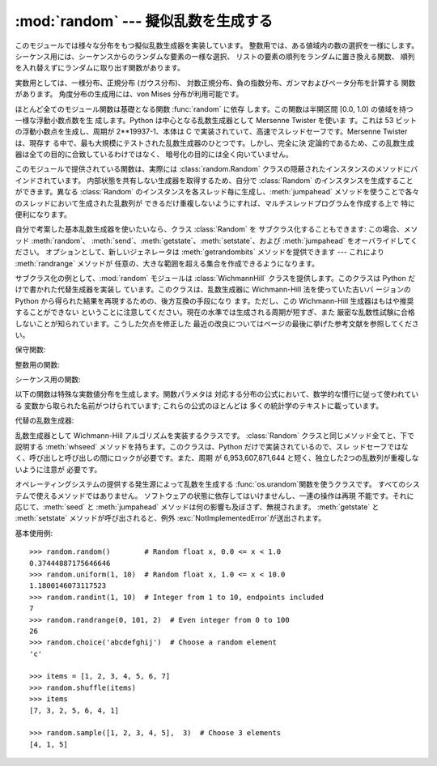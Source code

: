 
:mod:`random` --- 擬似乱数を生成する
====================================

.. module:: random
   :synopsis: よく知られている様々な分布をもつ擬似乱数を生成する。


このモジュールでは様々な分布をもつ擬似乱数生成器を実装しています。 整数用では、ある値域内の数の選択を一様にします。
シーケンス用には、シーケンスからのランダムな要素の一様な選択、 リストの要素の順列をランダムに置き換える関数、
順列を入れ替えずにランダムに取り出す関数があります。

実数用としては、一様分布、正規分布 (ガウス分布)、 対数正規分布、負の指数分布、ガンマおよびベータ分布を計算する 関数があります。
角度分布の生成用には、von Mises 分布が利用可能です。

ほとんど全てのモジュール関数は基礎となる関数 :func:`random` に依存 します。この関数は半開区間 [0.0, 1.0)
の値域を持つ一様な浮動小数点数を生 成します。Python は中心となる乱数生成器として Mersenne Twister を使いま す。これは 53
ビットの浮動小数点を生成し、周期が  2\*\*19937-1、本体は C  で実装されていて、高速でスレッドセーフです。Mersenne Twister
は、現存す る中で、最も大規模にテストされた乱数生成器のひとつです。しかし、完全に決 定論的であるため、この乱数生成器は全ての目的に合致しているわけではなく、
暗号化の目的には全く向いていません。

このモジュールで提供されている関数は、実際には :class:`random.Random`  クラスの隠蔽されたインスタンスのメソッドにバインドされています。
内部状態を共有しない生成器を取得するため、自分で :class:`Random`  のインスタンスを生成することができます。異なる
:class:`Random`  のインスタンスを各スレッド毎に生成し、:meth:`jumpahead`
メソッドを使うことで各々のスレッドにおいて生成された乱数列が できるだけ重複しないようにすれば、マルチスレッドプログラムを作成する上で 特に便利になります。

自分で考案した基本乱数生成器を使いたいなら、クラス :class:`Random` を サブクラス化することもできます: この場合、メソッド
:meth:`random`、 :meth:`send`、:meth:`getstate`、:meth:`setstate`、および
:meth:`jumpahead` をオーバライドしてください。 オプションとして、新しいジェネレータは :meth:`getrandombits`
メソッドを提供できます --- これにより :meth:`randrange` メソッドが 任意の、大きな範囲を超える集合を作成できるようになります。

.. versionadded:: 2.4
   :meth:`getrandombits` メソッド.

サブクラス化の例として、:mod:`random` モジュールは :class:`WichmannHill`  クラスを提供します。このクラスは Python
だけで書かれた代替生成器を実装し ています。このクラスは、乱数生成器に Wichmann-Hill 法を使っていた古いバ ージョンの Python
から得られた結果を再現するための、後方互換の手段になり ます。ただし、この Wichmann-Hill 生成器はもはや推奨することができない
ということに注意してください。現在の水準では生成される周期が短すぎ、また 厳密な乱数性試験に合格しないことが知られています。こうした欠点を修正した
最近の改良についてはページの最後に挙げた参考文献を参照してください。

.. versionchanged:: 2.3
   MersenneTwister を Wichmann-Hill の代わりに使う.

保守関数:


.. function:: seed([x])

   基本乱数生成器を初期化します。 オプション引数 *x* はハッシュ可能な任意のオブジェクトを とり得ます。*x* が省略されるか ``None``
   の場合、現在のシステム 時間が使われます; 現在のシステム時間はモジュールが最初にインポート された時に乱数生成器を初期化するためにも使われます。

   乱数の発生源をオペレーティングシステムが提供している場合、システム時刻の 代わりにその発生源が使われます（詳細については :func:`os.urandom`
   関数を参照）。

   .. versionchanged:: 2.4
      通常、オペレーティングシステムのリソースは 使われません.

   *x* が ``None`` でも、整数でも長整数でもない場合、 ``hash(x)`` が代わりに使われます。 *x* が整数または長整数の場合、*x*
   が直接使われます。


.. function:: getstate()

   乱数生成器の現在の内部状態を記憶したオブジェクトを返します。 このオブジェクトを :func:`setstate` に渡して内部状態を 復帰することができます。

   .. versionadded:: 2.1


.. function:: setstate(state)

   *state* は予め :func:`getstate` を呼び出して得ておかなくては なりません。:func:`setstate` は
   :func:`setstate` が呼び出 された時の乱数生成器の内部状態を復帰します。

   .. versionadded:: 2.1


.. function:: jumpahead(n)

   内部状態を、現在の状態から、非常に離れているであろう状態に変更します。 *n* は非負の整数です。 これはマルチスレッドのプログラムが複数の
   :class:`Random` クラス のインスタンスと結合されている場合に非常に便利です:  :meth:`setstate` や :meth:`seed`
   は全てのインスタンスを同じ内部状態にするのに 使うことができ、その後 :meth:`jumpahead` を使って各インスタンスの
   内部状態を引き離すことができます。

   .. versionadded:: 2.1

   .. versionchanged:: 2.3
      *n* ステップ先の特定の状態になるのではなく、  :meth:`jumpahead(n)` は何ステップも離れているであろう別の状態にする.


.. function:: getrandbits(k)

   乱数ビット*k* とともにPyhonの:class:`long` intを返します。
   このメソッドはMersenneTwister生成器で提供されており、その他の 乱数生成器でもオプションのAPIとして提供されているかもしれません。
   このメソッドが使えるとき、:meth:`randrange`メソッドは大きな 範囲を扱えるようになります。

   .. versionadded:: 2.4

整数用の関数:


.. function:: randrange([start,] stop[, step])

   ``range(start、stop、step)`` の要素から ランダムに選ばれた要素を返します。この関数は  ``choice(range(start,
   stop, step))`` と等価ですが、実際には range オブジェクトを生成しません。

   .. versionadded:: 1.5.2


.. function:: randint(a, b)

   ``a <= N <= b`` であるような ランダムな整数 *N* を返します。

シーケンス用の関数:


.. function:: choice(seq)

   空でないシーケンス *seq* からランダムに要素を返します。 *seq* が空のときは、 :exc:`IndexError` が送出されます。


.. function:: shuffle(x[, random])

   シーケンス *x* を直接変更によって混ぜます。 オプションの引数 *random* は、値域が [0.0, 1.0) のランダムな
   浮動小数点数を返すような引数を持たない関数です; 標準では、 この関数は :func:`random` です。

   かなり小さい ``len(x)`` であっても、*x* の順列は ほとんどの乱数生成器の周期よりも大きくなるので注意してください;
   このことは長いシーケンスに対してはほとんどの順列は生成されないことを 意味します。


.. function:: sample(population, k)

   母集団のシーケンスから選ばれた長さ *k* の一意な要素からなるリスト を返します。値の置換を行わないランダムサンプリングに用いられます。

   .. versionadded:: 2.3

   母集団自体を変更せずに、母集団内の要素を含む新たなリストを返します。返さ れたリストは選択された順に並んでいるので、このリストの部分スライスもラン
   ダムなサンプルになります。これにより、くじの当選者を1等賞と2等賞（の部分 スライス）に分けるといったことも可能です。母集団の要素はハッシュ可能でな
   くても、ユニークでなくても、かまいません。母集団が繰り返しを含む場合、返 されたリストの各要素はサンプルから選択可能な要素になります。整数の並びか
   らサンプルを選ぶには、引数に :func:`xrange` オブジェクトを使いましょう。 特に、巨大な母集団からサンプルを取るとき、速度と空間効率が上がります。
   ``sample(xrange(10000000), 60)``

以下の関数は特殊な実数値分布を生成します。関数パラメタは 対応する分布の公式において、数学的な慣行に従って使われている 変数から取られた名前がつけられています;
これらの公式のほとんどは 多くの統計学のテキストに載っています。


.. function:: random()

   値域 [0.0, 1.0) の次のランダムな浮動小数点数を返します。


.. function:: uniform(a, b)

   ``a <= N <= b`` であるような ランダムな実数 *N* を返します。


.. function:: betavariate(alpha, beta)

   ベータ分布です。引数の満たすべき条件は ``alpha > -1`` および ``beta > -1`` です。 0 から 1 の値を返します。


.. function:: expovariate(lambd)

   指数分布です。*lambd* は平均にしたい値で 1.0 を割ったものです。 (このパラメタは "lambda" と呼ぶべきなのですが、Python の予約語
   なので使えません。) 返される値の範囲は 0 から正の無限大です。


.. function:: gammavariate(alpha, beta)

   ガンマ分布です。 (ガンマ関数 *ではありません* ！)  引数の満たすべき条件は  ``alpha > 0`` および ``beta > 0`` です。


.. function:: gauss(mu, sigma)

   ガウス分布です。*mu* は平均であり、 *sigma* は 標準偏差です。この関数は後で定義する関数 :func:`normalvariate`
   より少しだけ高速です。


.. function:: lognormvariate(mu, sigma)

   対数正規分布です。この分布を自然対数を用いた分布にした場合、 平均 *mu* で標準偏差 *sigma* の正規分布になるでしょう。 *mu*
   は任意の値を取ることができ、 *sigma* はゼロより 大きくなければなりません。


.. function:: normalvariate(mu, sigma)

   正規分布です、*mu* は平均で、*sigma* は標準偏差です。


.. function:: vonmisesvariate(mu, kappa)

   *mu* は平均の角度で、0 から 2\**pi* までのラジアンで 表されます。*kappa* は濃度パラメタで、ゼロまたはそれ以上
   でなければなりません。*kappa* がゼロに等しい場合、 この分布は範囲 0 から 2\**pi* の一様でランダムな角度の 分布に退化します。


.. function:: paretovariate(alpha)

   パレート分布です。*alpha* は形状パラメタです。


.. function:: weibullvariate(alpha, beta)

   ワイブル分布です。*alpha* はスケールパラメタで、 *beta* は形状パラメタです。

代替の乱数生成器:


.. class:: WichmannHill([seed])

   乱数生成器として Wichmann-Hill アルゴリズムを実装するクラスです。 :class:`Random` クラスと同じメソッド全てと、下で説明する
   :meth:`whseed` メソッドを持ちます。このクラスは、Python だけで実装されているので、スレ
   ッドセーフではなく、呼び出しと呼び出しの間にロックが必要です。また、周期 が 6,953,607,871,644
   と短く、独立した2つの乱数列が重複しないように注意が 必要です。


.. function:: whseed([x])

   これは obsolete で、バージョン 2.1 以前の Python と、ビット・レベルの互 換性のために提供されてます。詳細は :func:`seed`
   を参照してください。 :func:`whseed` は、引数に与えた整数が異なっても、内部状態が異なること を保障しません。取り得る内部状態の個数が
   2\*\*24 以下になる場合もあります。


.. class:: SystemRandom([seed])

   オペレーティングシステムの提供する発生源によって乱数を生成する :func:`os.urandom`関数を使うクラスです。
   すべてのシステムで使えるメソッドではありません。 ソフトウェアの状態に依存してはいけませんし、一連の操作は再現 不能です。それに応じて、:meth:`seed`
   と :meth:`jumpahead` メソッドは何の影響も及ぼさず、無視されます。 :meth:`getstate` と :meth:`setstate`
   メソッドが呼び出されると、例外 :exc:`NotImplementedError`が送出されます。

   .. versionadded:: 2.4

基本使用例::

   >>> random.random()        # Random float x, 0.0 <= x < 1.0
   0.37444887175646646
   >>> random.uniform(1, 10)  # Random float x, 1.0 <= x < 10.0
   1.1800146073117523
   >>> random.randint(1, 10)  # Integer from 1 to 10, endpoints included
   7
   >>> random.randrange(0, 101, 2)  # Even integer from 0 to 100
   26
   >>> random.choice('abcdefghij')  # Choose a random element
   'c'

   >>> items = [1, 2, 3, 4, 5, 6, 7]
   >>> random.shuffle(items)
   >>> items
   [7, 3, 2, 5, 6, 4, 1]

   >>> random.sample([1, 2, 3, 4, 5],  3)  # Choose 3 elements
   [4, 1, 5]



.. seealso::

   M. Matsumoto and T. Nishimura, "Mersenne Twister: A 623-dimensionally
   equidistributed uniform pseudorandom number generator", ACM Transactions on
   Modeling and Computer Simulation Vol. 8, No. 1, January pp.3-30 1998.

   Wichmann, B. A. & Hill, I. D., "Algorithm AS 183: An efficient and portable
   pseudo-random number generator", Applied Statistics 31 (1982) 188-190.

   http://www.npl.co.uk/ssfm/download/abstracts.html#196
      A modern variation of the Wichmann-Hill generator that greatly increases the
      period, and passes now-standard statistical tests that the original generator
      failed.

